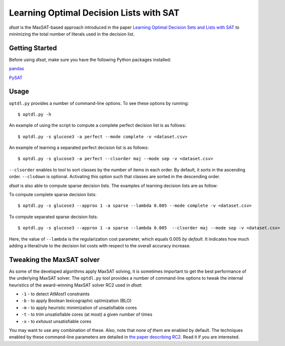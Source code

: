 Learning Optimal Decision Lists with SAT
=============================================================

*dlsat* is the MaxSAT-based approach introduced in the paper 
`Learning Optimal Decision Sets and Lists with SAT
<https://www.jair.org/index.php/jair/article/download/12719/26747/>`_
to minimizing the total number of literals used in the decision list. 

Getting Started
---------------

Before using *dlsat*, make sure you have the following Python packages installed:

`pandas
<https://pandas.pydata.org/>`_

`PySAT
<https://github.com/pysathq/pysat/>`_


Usage
-----


``optdl.py`` provides a number of command-line options. To see these options by running:

::

   $ optdl.py -h

An example of using the script to compute a complete perfect decision list is as follows:


::

   $ optdl.py -s glucose3 -a perfect --mode complete -v <dataset.csv>


An example of learning a separated perfect decision list is as follows:

::

   $ optdl.py -s glucose3 -a perfect --clsorder maj --mode sep -v <dataset.csv>
   
``--clsorder`` enables to tool to sort classes by the number of items in each order. By default, it sorts in the ascending order. 
``--clsdown`` is optional. Activating this option such that classes are sorted in the descending order.

*dlsat* is also able to compute sparse decision lists. The examples of learning decision lists are as follow:

To compute complete sparse decision lists:

::

   $ optdl.py -s glucose3 --approx 1 -a sparse --lambda 0.005 --mode complete -v <dataset.csv> 

To compute separated sparse decision lists:

::

   $ optdl.py -s glucose3 --approx 1 -a sparse --lambda 0.005  --clsorder maj --mode sep -v <dataset.csv> 
   
Here, the value of ``--lambda`` is the regularization cost parameter, which equals 0.005 *by default*. It indicates how much adding a literal/rule to the decision list costs with respect to the overall accuracy increase.


Tweaking the MaxSAT solver
--------------------------

As some of the developed algorithms apply MaxSAT solving, it is sometimes
important to get the best performance of the underlying MaxSAT solver. The
``optdl.py`` tool provides a number of command-line options to tweak the
internal heuristics of the award-winning MaxSAT solver RC2 used in *dlsat*:

-  ``-1`` - to detect AtMost1 constraints
-  ``-b`` - to apply Boolean lexicographic optimization (BLO)
-  ``-m`` - to apply heuristic minimization of unsatisfiable cores
-  ``-t`` - to *trim* unsatisfiable cores (at most) a given number of times
-  ``-x`` - to *exhaust* unsatisfiable cores

You may want to use any combination of these. Also, note that *none of them*
are enabled by default. The techniques enabled by these command-line
parameters are detailed in `the paper describing RC2
<https://alexeyignatiev.github.io/assets/pdf/imms-jsat19-preprint.pdf>`__.
Read it if you are interested.
